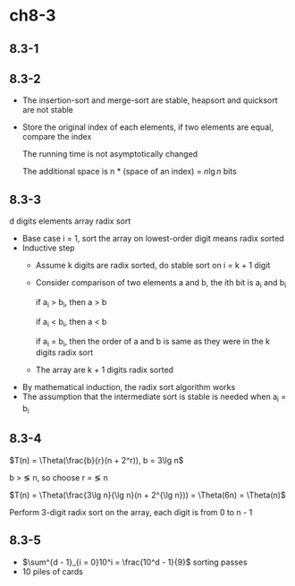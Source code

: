 * ch8-3
** 8.3-1
** 8.3-2
   - The insertion-sort and merge-sort are stable, heapsort and quicksort are not stable
   - Store the original index of each elements, if two elements are equal, compare the index

     The running time is not asymptotically changed

     The additional space is n * (space of an index) = \(n\lg n\) bits
** 8.3-3
   d digits elements array radix sort

   - Base case
     i = 1, sort the array on lowest-order digit means radix sorted
   - Inductive step
     + Assume k digits are radix sorted, do stable sort on i = k + 1 digit

     + Consider comparison of two elements a and b, the ith bit is a_i and b_i

       if a_i > b_i, then a > b

       if a_i < b_i, then a < b

       if a_i = b_i, then the order of a and b is same as they were in the k digits radix sort

     + The array are k + 1 digits radix sorted
   - By mathematical induction, the radix sort algorithm works
   - The assumption that the intermediate sort is stable is needed when a_i = b_i
** 8.3-4
   \(T(n) = \Theta(\frac{b}{r}(n + 2^r)), b = 3\lg n\)

   b > \lg n, so choose r = \lg n

   \(T(n) = \Theta(\frac{3\lg n}{\lg n}(n + 2^{\lg n})) = \Theta(6n) = \Theta(n)\)

   Perform 3-digit radix sort on the array, each digit is from 0 to n - 1
** 8.3-5
   - \(\sum^{d - 1}_{i = 0}10^i = \frac{10^d - 1}{9}\) sorting passes
   - 10 piles of cards
